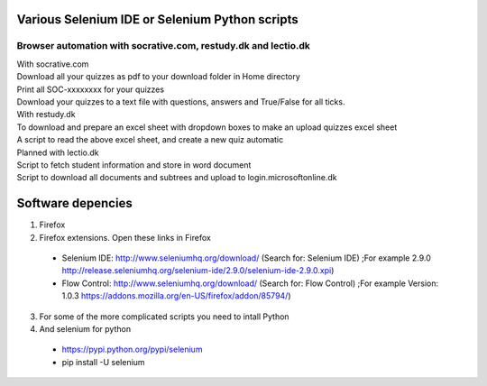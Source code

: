 ===============================================
Various Selenium IDE or Selenium Python scripts
===============================================

Browser automation with socrative.com, restudy.dk and lectio.dk
---------------------------------------------------------------

| With socrative.com
| Download all your quizzes as pdf to your download folder in Home directory
| Print all SOC-xxxxxxxx for your quizzes
| Download your quizzes to a text file with questions, answers and True/False for all ticks.

| With restudy.dk
| To download and prepare an excel sheet with dropdown boxes to make an upload quizzes excel sheet
| A script to read the above excel sheet, and create a new quiz automatic

| Planned with lectio.dk
| Script to fetch student information and store in word document
| Script to download all documents and subtrees and upload to login.microsoftonline.dk

==================
Software depencies
==================

1. Firefox

2. Firefox extensions. Open these links in Firefox
  * Selenium IDE: http://www.seleniumhq.org/download/ (Search for: Selenium IDE)
    ;For example 2.9.0 http://release.seleniumhq.org/selenium-ide/2.9.0/selenium-ide-2.9.0.xpi)
  * Flow Control: http://www.seleniumhq.org/download/ (Search for: Flow Control)
    ;For example Version:	1.0.3 https://addons.mozilla.org/en-US/firefox/addon/85794/)

3. For some of the more complicated scripts you need to intall Python

4. And selenium for python
  * https://pypi.python.org/pypi/selenium
  * pip install -U selenium
  

